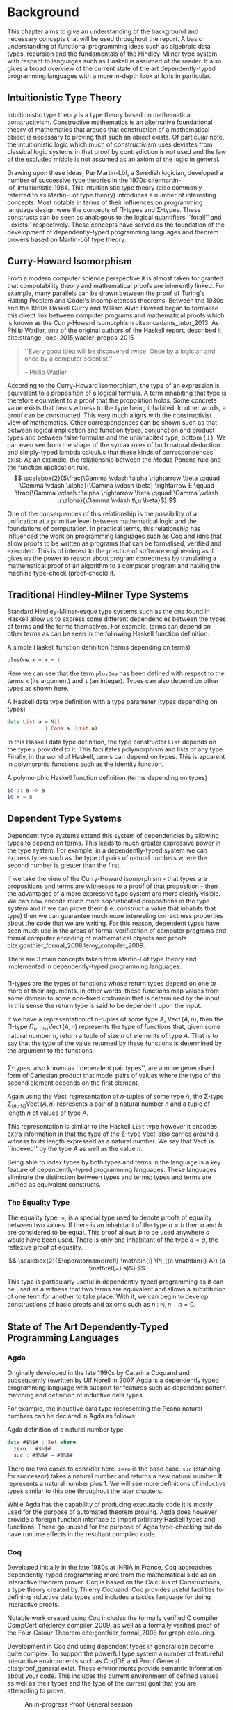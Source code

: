 * Background
This chapter aims to give an understanding of the background and necessary
concepts that will be used throughout the report. A basic understanding of
functional programming ideas such as algebraic data types, recursion and the
fundamentals of the Hindley-Milner type system with respect to languages such as
Haskell is assumed of the reader. It also gives a broad overview of the current
state of the art dependently-typed programming languages with a more in-depth
look at Idris in particular.

** Intuitionistic Type Theory
Intuitionistic type theory is a type theory based on mathematical
constructivism. Constructive mathematics is an alternative foundational theory
of mathematics that argues that construction of a mathematical object is
necessary to proving that such an object exists. Of particular note, the
intuitionistic logic which much of constructivism uses deviates from classical
logic systems in that proof by contradiction is not used and the law of the
excluded middle is not assumed as an axiom of the logic in general.

Drawing upon these ideas, Per Martin-Löf, a Swedish logician, developed a number
of successive type theories in the 1970s cite:martin-lof_intuitionistic_1984.
This intuitionistic type theory (also commonly referred to as Martin-Löf type
theory) introduces a number of interesting concepts. Most notable in terms of
their influences on programming language design were the concepts of \Pi-types
and \Sigma-types. These constructs can be seen as analogous to the logical
quantifiers ``forall'' and ``exists'' respectively. These concepts have served
as the foundation of the development of dependently-typed programming languages
and theorem provers based on Martin-Löf type theory.

** Curry-Howard Isomorphism
From a modern computer science perspective it is almost taken for granted that
computability theory and mathematical proofs are inherently linked. For example,
many parallels can be drawn between the proof of Turing's Halting Problem and
Gödel's incompleteness theorems. Between the 1930s and the 1960s Haskell Curry
and William Alvin Howard began to formalise this direct link between computer
programs and mathematical proofs which is known as the Curry-Howard isomorphism
cite:mcadams_tutor_2013. As Philip Wadler, one of the original authors of the
Haskell report, described it cite:strange_loop_2015,wadler_propos_2015

#+BEGIN_QUOTE
``Every good idea will be discovered twice. Once by a logician and once by a
computer scientist.''

\hfill-- Philip Wadler
#+END_QUOTE

According to the Curry-Howard isomorphism, the type of an expression is
equivalent to a proposition of a logical formula. A term inhabiting that type is
therefore equivalent to a proof that the proposition holds. Some concrete value
exists that bears witness to the type being inhabited. In other words, a proof
can be constructed. This very much aligns with the constructivist view of
mathematics. Other correspondences can be shown such as that between logical
implication and function types, conjunction and product types and between false
formulas and the uninhabited type, bottom ($\bot$). We can even see from the
shape of the syntax rules of both natural deduction and simply-typed lambda
calculus that these kinds of correspondences exist. As an example, the
relationship between the Modus Ponens rule and the function application rule.
\[ \scalebox{2}{$\frac{\Gamma \vdash \alpha \rightarrow \beta \qquad \Gamma
\vdash \alpha}{\Gamma \vdash \beta} \rightarrow E \qquad \frac{\Gamma \vdash
t:\alpha \rightarrow \beta \qquad \Gamma \vdash u:\alpha}{\Gamma \vdash
t\;u:\beta}$} \]

One of the consequences of this relationship is the possibility of a unification
at a primitive level between mathematical logic and the foundations of
computation. In practical terms, this relationship has influenced the work on
programming languages such as Coq and Idris that allow proofs to be written as
programs that can be formalised, verified and executed. This is of interest to
the practice of software engineering as it gives us the power to reason about
program correctness by translating a mathematical proof of an algorithm to a
computer program and having the machine type-check (proof-check) it.

** Traditional Hindley-Milner Type Systems
Standard Hindley-Milner-esque type systems such as the one found in Haskell
allow us to express some different dependencies between the types of terms and
the terms themselves. For example, terms can depend on other terms as can be
seen in the following Haskell function definition.

#+CAPTION: A simple Haskell function definition (terms depending on terms)
#+BEGIN_SRC haskell
plusOne x = x + 1
#+END_SRC

Here we can see that the term =plusOne= has been defined with respect to the terms
=x= (its argument) and =1= (an integer). Types can also depend on other types as
shown here.

#+CAPTION: A Haskell data type definition with a type parameter (types depending on types)
#+BEGIN_SRC haskell
data List a = Nil
            | Cons a (List a)
#+END_SRC

In this Haskell data type definition, the type constructor =List= depends on the
type =a= provided to it. This facilitates polymorphism and lists of any type.
Finally, in the world of Haskell, terms can depend on types. This is apparent in
polymorphic functions such as the identity function.

#+CAPTION: A polymorphic Haskell function definition (terms depending on types)
#+BEGIN_SRC haskell
id :: a -> a
id x = x
#+END_SRC

** Dependent Type Systems
Dependent type systems extend this system of dependencies by allowing types to
depend on terms. This leads to much greater expressive power in the type system.
For example, in a dependently-typed system we can express types such as the type
of pairs of natural numbers where the second number is greater than the first.

If we take the view of the Curry-Howard isomorphism - that types are
propositions and terms are witnesses to a proof of that proposition - then the
advantages of a more expressive type system are more clearly visible. We can now
encode much more sophisticated propositions in the type system and if we can
prove them (i.e. construct a value that inhabits that type) then we can
guarantee much more interesting correctness properties about the code that we
are writing. For this reason, dependent types have seen much use in the areas of
formal verification of computer programs and formal computer encoding of
mathematical objects and proofs cite:gonthier_formal_2008,leroy_compiler_2009.

There are 3 main concepts taken from Martin-Löf type theory and implemented in
dependently-typed programming languages.

*** @@latex:\texorpdfstring{$\Pi$}{Pi}-types@@
\Pi-types are the types of functions whose return types depend on one or more of
their arguments. In other words, these functions map values from some domain to
some non-fixed codomain that is determined by the input. In this sense the
return type is said to be dependent upon the input.

If we have a representation of $n\textrm{-tuples}$ of some type $A$,
$\operatorname{Vect}(A,n)$, then the \Pi-type $\Pi_{(n \mathbin{:} {\mathbb N})}
\operatorname{Vect}(A,n)$ represents the type of functions that, given some
natural number $n$, return a tuple of size $n$ of elements of type $A$. That is
to say that the type of the value returned by these functions is determined by
the argument to the functions.

# TODO: Make this better, expand out a definition

*** @@latex:\texorpdfstring{$\Sigma$}{Sigma}-types@@
\Sigma-types, also known as ``dependent pair types'', are a more generalised
form of Cartesian product that model pairs of values where the type of the
second element depends on the first element.

Again using the $\operatorname{Vect}$ representation of $n\textrm{-tuples}$ of
some type $A$, the \Sigma-type $\Sigma_{(n \mathbin{:} {\mathbb N})}
\operatorname{Vect}(A,n)$ represents a pair of a natural number $n$ and a tuple
of length $n$ of values of type $A$.

This representation is similar to the Haskell =List= type however it encodes extra
information in that the type of the \Sigma-type $\operatorname{Vect}$ also
carries around a witness to its length expressed as a natural number. We say
that $\operatorname{Vect}$ is ``indexed'' by the type $A$ as well as the value
$n$.

Being able to index types by both types and terms in the language is a key
feature of dependently-typed programming languages. These languages eliminate
the distinction between types and terms; types and terms are unified as
equivalent constructs.

*** The Equality Type
The equality type, $=$, is a special type used to denote proofs of equality
between two values. If there is an inhabitant of the type $a \mathrel{=} b$ then
$a$ and $b$ are considered to be equal. This proof allows $b$ to be used
anywhere $a$ would have been used. There is only one inhabitant of the type $a
\mathrel{=} a$, the reflexive proof of equality.

\[ \scalebox{2}{$\operatorname{refl} \mathbin{:} \Pi_{(a \mathbin{:} A)} (a
\mathrel{=} a)$} \]

This type is particularly useful in dependently-typed programming as it can be
used as a witness that two terms are equivalent and allows a substitution of one
term for another to take place. With it, we can begin to develop constructions
of basic proofs and axioms such as $n \mathbin{:} {\mathbb N}, n \mathbin{-} n
\mathrel{=} 0$.

** State of The Art Dependently-Typed Programming Languages
*** Agda
# TODO: this section isn't very good
Originally developed in the late 1990s by Catarina Coquand and subsequently
rewritten by Ulf Norell in 2007, Agda is a dependently typed programming
language with support for features such as dependent pattern matching and
definition of inductive data types.

For example, the inductive data type representing the Peano natural numbers can
be declared in Agda as follows:

#+CAPTION: Agda definition of a natural number type
#+BEGIN_SRC agda
data #$ℕ$# : Set where
  zero : #$ℕ$#
  suc : #$ℕ$# → #$ℕ$#
#+END_SRC

There are two cases to consider here. =zero= is the base case. =suc= (standing
for successor) takes a natural number and returns a new natural number. It
represents a natural number plus 1. We will see more definitions of inductive
types similar to this one throughout the later chapters.

While Agda has the capability of producing executable code it is mostly used for
the purpose of automated theorem proving. Agda does however provide a foreign
function interface to import arbitrary Haskell types and functions. These go
unused for the purpose of Agda type-checking but do have runtime effects in the
resultant compiled code.

*** Coq
Developed initially in the late 1980s at INRIA in France, Coq approaches
dependently-typed programming more from the mathematical side as an interactive
theorem prover. Coq is based on the Calculus of Constructions, a type theory
created by Thierry Coquand. Coq provides useful facilities for defining
inductive data types and includes a tactics language for doing interactive
proofs.

Notable work created using Coq includes the formally verified C compiler
CompCert cite:leroy_compiler_2009, as well as a formally verified proof of the
Four-Colour Theorem cite:gonthier_formal_2008 for graph colouring.

Development in Coq and using dependent types in general can become quite
complex. To support the powerful type system a number of featureful interactive
environments such as CoqIDE and Proof General cite:proof_general exist. These
environments provide semantic information about your code. This includes the
current environment of defined values as well as their types and the type of the
current goal that you are attempting to prove.

#+CAPTION: An in-progress Proof General session
#+ATTR_LATEX: :width 0.85\linewidth
[[./fig/proof_general.png]]

Coq's primary mechanism for producing executable code is via program extraction.
This is the process by which correct Coq code can be transformed into an
equivalent Haskell or OCaml module which provides the user with the ability to
run the extracted code. This extraction process has a number of benefits in that
it facilitates the expression and type-checking of interesting correctness
properties in a dependently-typed language while also providing a way to compile
dependently-typed code written in the system to native code using compilers with
state-of-the-art code optimisation techniques. This allows us to produce fast,
native, binaries from correct type-checked Coq programs.

*** Haskell
GHC Haskell has slowly been implementing many of the capabilities of dependent
types via extensions to the language such as =GADTs=, =DataKinds=, and
=TypeFamilies=. Through particular use of the Haskell type system many of the
features of dependently-typed languages can be simulated in roundabout ways
cite:mcbride_faking_2002,lindley_hasochism_2013.

A full dependent type system is currently being implemented for future releases
of GHC 8 cite:eisenberg_dependent_2016,weirich_specif_2017. Existing extensions
and forks of GHC such as Liquid Haskell implement refinement types which
facilitates the expression of a limited set of propositions at the type level in
existing Haskell code cite:vazou_refinement_2014.

*** Idris
Idris is primarily the work of Edwin Brady and others at the University of St
Andrews in Scotland. It has positioned itself as a more practical take on
dependently-typed programming and as such is more aimed at being a language in
which you can write programs leveraging dependent types while also performing
interesting effectful actions such as file I/O or drawing graphics to the
screen.

Edwin Brady, the author of Idris, has previously jokingly stated that Idris has
the interesting property of being ``Pac-Man Complete'' cite:scala_world_2015.
Idris is not just a Turing complete language as everything from the x86 MOV
instruction cite:dolan_mov_2013 to C++ templates cite:veldhuizen_templates_2003
turn out to be. Rather, if you wanted to, you could write a version of a simple
2D game such as Pac-Man in the language with bitmap graphics, animations, and
sounds.

Idris provides multiple code generation backends to its compiler to produce
executable code. The primary mechanism by which code is generated is by using
the default C backend. This backend produces C code which is in turn compiled to
native code by a C compiler toolchain such as GCC or Microsoft Visual C++. Other
more experimental backends are provided such as JavaScript/Node.js as well as
community provided backends of the compiler such as the Erlang
cite:elliott_erlang_2015 and Java cite:idris_java backends.

This report focuses on using Idris in a practical manner while aiming to take
advantage of dependent types to ensure that our code is more correct.

